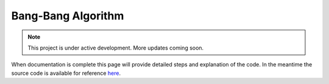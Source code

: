 Bang-Bang Algorithm
===================

.. note::

   This project is under active development. More updates coming soon.


When documentation is complete this page will provide detailed steps and explanation of the code. In the meantime the source code is available for reference `here <https://github.com/WillDonaldson/Line_Following_Robot/tree/main/Arduino_Scripts>`__.
